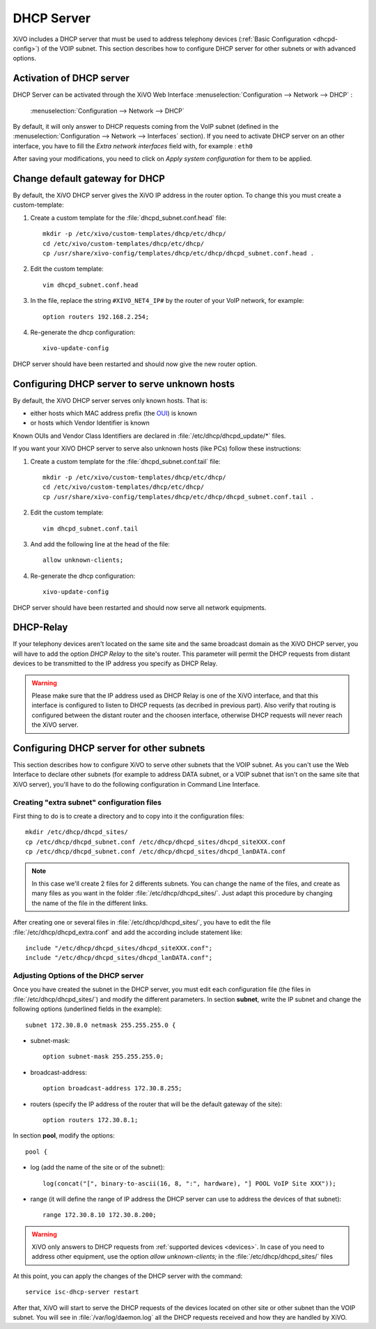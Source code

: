 .. _dhcp_configuration:

*******************
DHCP Server
*******************

XiVO includes a DHCP server that must be used to address telephony devices (:ref:`Basic
Configuration <dhcpd-config>`) of the VOIP subnet. This section describes how to configure DHCP
server for other subnets or with advanced options.


Activation of DHCP server
=========================

DHCP Server can be activated through the XiVO Web Interface :menuselection:`Configuration -->
Network --> DHCP` :

.. figure:: img/dhcp.png
   :scale: 85%

   :menuselection:`Configuration --> Network --> DHCP`

By default, it will only answer to DHCP requests coming from the VoIP subnet (defined in the
:menuselection:`Configuration --> Network --> Interfaces` section). If you need to activate DHCP
server on an other interface, you have to fill the *Extra network interfaces* field with, for
example : ``eth0``

After saving your modifications, you need to click on *Apply system configuration* for them to be
applied.


Change default gateway for DHCP
===============================

By default, the XiVO DHCP server gives the XiVO IP address in the router option.
To change this you must create a custom-template:

#. Create a custom template for the :file:`dhcpd_subnet.conf.head` file::

     mkdir -p /etc/xivo/custom-templates/dhcp/etc/dhcp/
     cd /etc/xivo/custom-templates/dhcp/etc/dhcp/
     cp /usr/share/xivo-config/templates/dhcp/etc/dhcp/dhcpd_subnet.conf.head .

#. Edit the custom template::

     vim dhcpd_subnet.conf.head

#. In the file, replace the string ``#XIVO_NET4_IP#`` by the router of your VoIP network, for example::

     option routers 192.168.2.254;

#. Re-generate the dhcp configuration::

     xivo-update-config

DHCP server should have been restarted and should now give the new router option.


Configuring DHCP server to serve unknown hosts
==============================================

By default, the XiVO DHCP server serves only known hosts. That is:

* either hosts which MAC address prefix (the `OUI
  <http://en.wikipedia.org/wiki/Organizationally_unique_identifier>`_) is known
* or hosts which Vendor Identifier is known

Known OUIs and Vendor Class Identifiers are declared in :file:`/etc/dhcp/dhcpd_update/*` files.

If you want your XiVO DHCP server to serve also unknown hosts (like PCs) follow these instructions:

#. Create a custom template for the :file:`dhcpd_subnet.conf.tail` file::

     mkdir -p /etc/xivo/custom-templates/dhcp/etc/dhcp/
     cd /etc/xivo/custom-templates/dhcp/etc/dhcp/
     cp /usr/share/xivo-config/templates/dhcp/etc/dhcp/dhcpd_subnet.conf.tail .

#. Edit the custom template::

     vim dhcpd_subnet.conf.tail

#. And add the following line at the head of the file::

     allow unknown-clients;

#. Re-generate the dhcp configuration::

     xivo-update-config

DHCP server should have been restarted and should now serve all network equipments.


DHCP-Relay
==========

If your telephony devices aren't located on the same site and the same broadcast domain as the XiVO
DHCP server, you will have to add the option *DHCP Relay* to the site's router.  This parameter will
permit the DHCP requests from distant devices to be transmitted to the IP address you specify as
DHCP Relay.

.. warning:: Please make sure that the IP address used as DHCP Relay is one of the XiVO interface,
  and that this interface is configured to listen to DHCP requests (as decribed in previous part).
  Also verify that routing is configured between the distant router and the choosen interface,
  otherwise DHCP requests will never reach the XiVO server.


Configuring DHCP server for other subnets
=========================================

This section describes how to configure XiVO to serve other subnets that the VOIP subnet. As you
can't use the Web Interface to declare other subnets (for example to address DATA subnet, or a VOIP
subnet that isn't on the same site that XiVO server), you'll have to do the following configuration
in Command Line Interface.


Creating "extra subnet" configuration files
-------------------------------------------

First thing to do is to create a directory and to copy into it the configuration files::

   mkdir /etc/dhcp/dhcpd_sites/
   cp /etc/dhcp/dhcpd_subnet.conf /etc/dhcp/dhcpd_sites/dhcpd_siteXXX.conf
   cp /etc/dhcp/dhcpd_subnet.conf /etc/dhcp/dhcpd_sites/dhcpd_lanDATA.conf

.. note::
  In this case we'll create 2 files for 2 differents subnets.
  You can change the name of the files, and create as many files as you want in the
  folder :file:`/etc/dhcp/dhcpd_sites/`.
  Just adapt this procedure by changing the name of the file in the different links.

After creating one or several files in :file:`/etc/dhcp/dhcpd_sites/`, you have to edit the file
:file:`/etc/dhcp/dhcpd_extra.conf` and add the according include statement like::

  include "/etc/dhcp/dhcpd_sites/dhcpd_siteXXX.conf";
  include "/etc/dhcp/dhcpd_sites/dhcpd_lanDATA.conf";


Adjusting Options of the DHCP server
------------------------------------

Once you have created the subnet in the DHCP server, you must edit each configuration file (the
files in :file:`/etc/dhcp/dhcpd_sites/`) and modify the different parameters.  In section
**subnet**, write the IP subnet and change the following options (underlined fields in the
example)::

   subnet 172.30.8.0 netmask 255.255.255.0 {

* subnet-mask::

    option subnet-mask 255.255.255.0;

* broadcast-address::

    option broadcast-address 172.30.8.255;

* routers (specify the IP address of the router that will be the default gateway of the site)::

    option routers 172.30.8.1;

In section **pool**, modify the options::

   pool {

* log (add the name of the site or of the subnet)::

    log(concat("[", binary-to-ascii(16, 8, ":", hardware), "] POOL VoIP Site XXX"));

* range (it will define the range of IP address the DHCP server can use to address the devices of
  that subnet)::

    range 172.30.8.10 172.30.8.200;


.. warning:: XiVO only answers to DHCP requests from :ref:`supported devices <devices>`. In case of
  you need to address other equipment, use the option *allow unknown-clients;* in the
  :file:`/etc/dhcp/dhcpd_sites/` files


At this point, you can apply the changes of the DHCP server with the command::

  service isc-dhcp-server restart

After that, XiVO will start to serve the DHCP requests of the devices located on other site or other
subnet than the VOIP subnet. You will see in :file:`/var/log/daemon.log` all the DHCP requests
received and how they are handled by XiVO.

